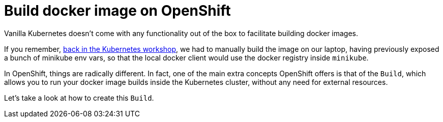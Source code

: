 = Build docker image on OpenShift

Vanilla Kubernetes doesn't come with any functionality out of the box to facilitate building docker images.

If you remember, https://github.com/gsaslis/kubernetes-basics-workshop/blob/master/step1_Deploy_Application/README.asciidoc[back in the Kubernetes workshop], we had to manually build the image on our laptop, having previously exposed a bunch of minikube env vars, so that the local docker client would use the docker registry inside `minikube`.

In OpenShift, things are radically different. In fact, one of the main extra concepts OpenShift offers is that of the `Build`, which allows you to run your docker image builds inside the Kubernetes cluster, without any need for external resources.


Let's take a look at how to create this `Build`.


